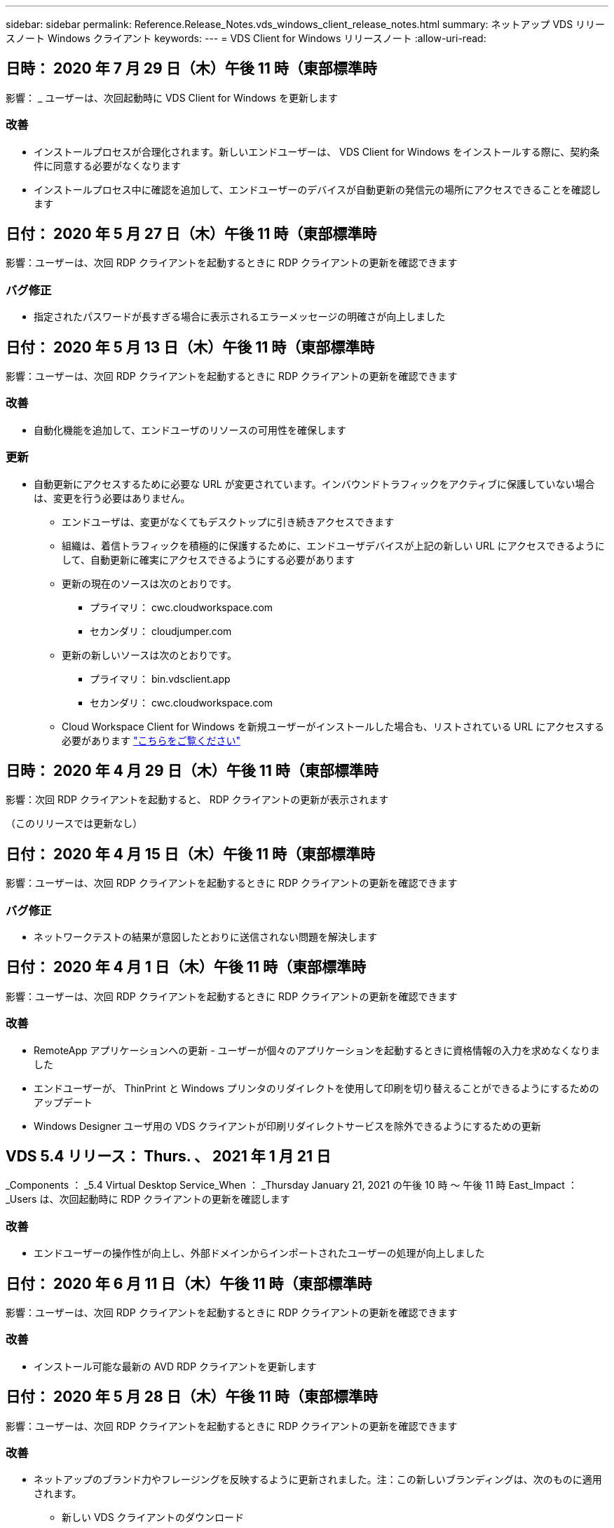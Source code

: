 ---
sidebar: sidebar 
permalink: Reference.Release_Notes.vds_windows_client_release_notes.html 
summary: ネットアップ VDS リリースノート Windows クライアント 
keywords:  
---
= VDS Client for Windows リリースノート
:allow-uri-read: 




== 日時： 2020 年 7 月 29 日（木）午後 11 時（東部標準時

影響： _ ユーザーは、次回起動時に VDS Client for Windows を更新します



=== 改善

* インストールプロセスが合理化されます。新しいエンドユーザーは、 VDS Client for Windows をインストールする際に、契約条件に同意する必要がなくなります
* インストールプロセス中に確認を追加して、エンドユーザーのデバイスが自動更新の発信元の場所にアクセスできることを確認します




== 日付： 2020 年 5 月 27 日（木）午後 11 時（東部標準時

影響：ユーザーは、次回 RDP クライアントを起動するときに RDP クライアントの更新を確認できます



=== バグ修正

* 指定されたパスワードが長すぎる場合に表示されるエラーメッセージの明確さが向上しました




== 日付： 2020 年 5 月 13 日（木）午後 11 時（東部標準時

影響：ユーザーは、次回 RDP クライアントを起動するときに RDP クライアントの更新を確認できます



=== 改善

* 自動化機能を追加して、エンドユーザのリソースの可用性を確保します




=== 更新

* 自動更新にアクセスするために必要な URL が変更されています。インバウンドトラフィックをアクティブに保護していない場合は、変更を行う必要はありません。
+
** エンドユーザは、変更がなくてもデスクトップに引き続きアクセスできます
** 組織は、着信トラフィックを積極的に保護するために、エンドユーザデバイスが上記の新しい URL にアクセスできるようにして、自動更新に確実にアクセスできるようにする必要があります
** 更新の現在のソースは次のとおりです。
+
*** プライマリ： cwc.cloudworkspace.com
*** セカンダリ： cloudjumper.com


** 更新の新しいソースは次のとおりです。
+
*** プライマリ： bin.vdsclient.app
*** セカンダリ： cwc.cloudworkspace.com


** Cloud Workspace Client for Windows を新規ユーザーがインストールした場合も、リストされている URL にアクセスする必要があります link:https://docs.netapp.com/us-en/virtual-desktop-service/Reference.end_user_access.html#remote-desktop-services["こちらをご覧ください"]






== 日時： 2020 年 4 月 29 日（木）午後 11 時（東部標準時

影響：次回 RDP クライアントを起動すると、 RDP クライアントの更新が表示されます

（このリリースでは更新なし）



== 日付： 2020 年 4 月 15 日（木）午後 11 時（東部標準時

影響：ユーザーは、次回 RDP クライアントを起動するときに RDP クライアントの更新を確認できます



=== バグ修正

* ネットワークテストの結果が意図したとおりに送信されない問題を解決します




== 日付： 2020 年 4 月 1 日（木）午後 11 時（東部標準時

影響：ユーザーは、次回 RDP クライアントを起動するときに RDP クライアントの更新を確認できます



=== 改善

* RemoteApp アプリケーションへの更新 - ユーザーが個々のアプリケーションを起動するときに資格情報の入力を求めなくなりました
* エンドユーザーが、 ThinPrint と Windows プリンタのリダイレクトを使用して印刷を切り替えることができるようにするためのアップデート
* Windows Designer ユーザ用の VDS クライアントが印刷リダイレクトサービスを除外できるようにするための更新




== VDS 5.4 リリース： Thurs. 、 2021 年 1 月 21 日

_Components ： _5.4 Virtual Desktop Service_When ： _Thursday January 21, 2021 の午後 10 時 ～ 午後 11 時 East_Impact ： _Users は、次回起動時に RDP クライアントの更新を確認します



=== 改善

* エンドユーザーの操作性が向上し、外部ドメインからインポートされたユーザーの処理が向上しました




== 日付： 2020 年 6 月 11 日（木）午後 11 時（東部標準時

影響：ユーザーは、次回 RDP クライアントを起動するときに RDP クライアントの更新を確認できます



=== 改善

* インストール可能な最新の AVD RDP クライアントを更新します




== 日付： 2020 年 5 月 28 日（木）午後 11 時（東部標準時

影響：ユーザーは、次回 RDP クライアントを起動するときに RDP クライアントの更新を確認できます



=== 改善

* ネットアップのブランド力やフレージングを反映するように更新されました。注：この新しいブランディングは、次のものに適用されます。
+
** 新しい VDS クライアントのダウンロード
** Windows インストール用の既存の未編集 VDS クライアント
** 既存のカスタム編集 / ブランドのクライアントは、カスタマイズされていない場合にのみ新しいバナーイメージを受け取ります。バナーイメージがカスタマイズされている場合は、そのまま残ります。その他の色およびフレージングはすべて同じままです。






== 日付： 2020 年 5 月 14 日（木）午後 11 時（東部標準時

影響：ユーザーは、次回 RDP クライアントを起動するときに RDP クライアントの更新を確認できます

* このリリースサイクルの更新はありません。




== 日付： 2020 年 4 月 30 日（木）午後 11 時（東部標準時

影響：ユーザーは、次回 RDP クライアントを起動するときに RDP クライアントの更新を確認できます



=== バグ修正

* セルフサービスパスワードリセットが表示されなかったシナリオの一部に対するバグ修正




== 日付： 2020 年 4 月 16 日（木）午後 11 時（東部標準時

影響：ユーザーは、次回 RDP クライアントを起動するときに RDP クライアントの更新を確認できます

* このリリースサイクルの更新はありません。




== 日付： 2020 年 4 月 2 日（木）午後 11 時（東部標準時

影響：ユーザーは、次回 RDP クライアントを起動するときに RDP クライアントの更新を確認できます

* このリリースサイクルの更新はありません。




== 日時： 2020 年 3 月 19 日（木）午後 11 時（東部標準時

影響：ユーザーは、次回 RDP クライアントを起動するときに RDP クライアントの更新を確認できます

* このリリースサイクルの更新はありません。




== 日時： 2020 年 3 月 5 日（木）午後 10 時（東部標準時

影響：ユーザーは、次回 RDP クライアントを起動するときに RDP クライアントの更新を確認できます



=== 改善

* RDP プロトコルを使用したフリンジバグの正常な処理。 RDS ゲートウェイ上でレガシー資格情報タイプと最新のパッチが混在していると、セッションホストに接続できなくなります
+
** エンドユーザーのワークステーションが（外部管理者、社内顧客管理者、またはワークステーションのデフォルト設定を使用して）レガシークレデンシャルタイプを使用するように設定されている場合、このリリースより前にユーザーに影響を与える可能性はほとんどありません


* クラウドワークスペースクライアントデザイナの [ 情報 ] ボタンを更新されたドキュメントソースにポイントします
* クラウドワークスペースクライアントデザイナの自動更新プロセスが改善されました




== 日時： 2020 年 2 月 20 日（木）午後 10 時（東部標準時

影響：ユーザーは、次回 RDP クライアントを起動するときに RDP クライアントの更新を確認できます



=== 改善

* セキュリティ、安定性、拡張性をプロアクティブに強化




=== 考慮事項

* ユーザーが 4/2 より前に起動している限り、 Cloud Workspace Client for Windows は引き続き自動更新を実行します。4/2 より前のバージョンの Windows 用 Cloud Workspace クライアントを起動しなかった場合、デスクトップへの接続は機能しますが、自動更新機能を再開するには、 Cloud Workspace クライアント for Windows をアンインストールして再インストールする必要があります。
* 組織で Web フィルタリングを使用している場合は、自動更新機能が維持されるように、 cwc.cloudworkspace.com および cwc-cloud.cloudworkspace.com へのセーフリストアクセスを行ってください




== 日付： 2020 年 1 月 9 日（木）午後 11 時（東部標準時

影響：ユーザーは、次回 RDP クライアントを起動するときに RDP クライアントの更新を確認できます

* このリリースサイクルの更新はありません。




== 日付： 2019 年 12 月 19 日（木）午後 11 時（東部標準時

影響：ユーザーは、次回 RDP クライアントを起動するときに RDP クライアントの更新を確認できます

* このリリースサイクルの更新はありません。




== 日付： 2019 年 12 月 2 日月曜日の東部標準時

影響：ユーザーは、次回 RDP クライアントを起動するときに RDP クライアントの更新を確認できます

* このリリースサイクルの更新はありません。




== 日付： 2019 年 11 月 14 日（木）午後 11 時（東部標準時

影響：ユーザーは、次回 RDP クライアントを起動するときに RDP クライアントの更新を確認できます



=== 改善

* ユーザーが「サービスは現在オフラインです」というメッセージを表示する理由の明確さが向上しました。メッセージが表示される可能性のある原因は次のとおりです。
+
** セッションホストサーバはオフラインになるようにスケジュールされており、ユーザに Wake On Demand 権限がありません。
+
*** ユーザーが Cloud Workspace クライアントを使用していた場合は、次のように表示されます。「現在、サービスはオフラインになるようにスケジュールされています。アクセスが必要な場合は、管理者にお問い合わせください。」
*** ユーザーが HTML5 ログインポータルを使用していた場合、「サービスは現在オフラインになるようにスケジュールされています。アクセスが必要な場合は、管理者にお問い合わせください。」


** セッションホストサーバーはオンラインになるようにスケジュールされており、ユーザーに Wake On Demand 権限がありません。
+
*** ユーザーが Cloud Workspace クライアントを使用していた場合は、「サービスは現在オフラインです。アクセスが必要な場合は、管理者に問い合わせてください。」というメッセージが表示されます。
*** ユーザーが HTML5 ログインポータルを使用していた場合は、「サービスは現在オフラインです。アクセスが必要な場合は、管理者にお問い合わせください。」


** セッションホストサーバはオフラインになるようにスケジュールされており、ユーザに Wake on Demand 権限があります。
+
*** ユーザーが Cloud Workspace クライアントを使用していた場合は、「サービスは現在オフラインです。アクセスが必要な場合は、管理者に問い合わせてください。」というメッセージが表示されます。
*** ユーザーが HTML5 ログインポータルを使用していた場合、「サービスは現在オフラインになるようにスケジュールされています。[ スタート ] ボタンをクリックしてオンラインにし、接続します。」


** セッションホストサーバはオンラインになるようにスケジュールされており、ユーザに Wake on Demand 権限があります。
+
*** ユーザーが Cloud Workspace クライアントを使用していた場合は、「ワークスペースが起動するまでに 2 ～ 5 分かかります。」というメッセージが表示されます。
*** ユーザーが HTML5 ログインポータルを使用していた場合は、「サービスは現在オフラインです。[ スタート ] ボタンをクリックしてオンラインにし、接続します。」








== 日付： 2019 年 10 月 31 日（木）午後 11 時（東部標準時

影響：ユーザーは、次回 RDP クライアントを起動するときに RDP クライアントの更新を確認できます

* このリリースサイクルの更新はありません。




== 日付： 2019 年 11 月 17 日（木）午後 11 時（東部標準時

影響：ユーザーは、次回 RDP クライアントを起動するときに RDP クライアントの更新を確認できます



=== 改善

* AVD 要素の追加：




== 日付： 2019 年 10 月 3 日（木）午後 11 時（東部標準時

影響：ユーザーは、次回 RDP クライアントを起動するときに RDP クライアントの更新を確認できます



=== 改善

* コード署名証明書の処理が改善されました


バグ修正

* RemoteApp にアクセスしているユーザーにアプリケーションが割り当てられていない問題を修正します。エラーが発生しました
* 仮想デスクトップへのログイン中にユーザーがインターネット接続を失った問題を解決します




== 開催日： 2019 年 9 月 19 日（木）午後 11 時（東部標準時

影響：ユーザーは、次回 RDP クライアントを起動するときに RDP クライアントの更新を確認できます



=== 改善

* AVD 要素の追加：
+
** エンドユーザーが AVD リソースにアクセスできる場合は、 AVD タブを表示します
** AVD タブには、次のオプションがあります。
+
*** AVD RD クライアントがまだインストールされていない場合は、インストールします
*** AVD RD クライアントがインストールされている場合は、 RD クライアントを起動します
*** Web Client を起動して、 AVD HTML5 ログインページに移動します
*** [ 完了 ] をクリックして前のページに戻ります








== 日付： 2019 年 9 月 5 日（木）午後 11 時（東部標準時

影響：ユーザーは、次回 RDP クライアントを起動するときに RDP クライアントの更新を確認できます

* このリリースサイクルの更新はありません。




== 日付： 2019 年 8 月 22 日（木）午後 11 時（東部標準時

影響：ユーザーは、次回 RDP クライアントを起動するときに RDP クライアントの更新を確認できます

* このリリースサイクルの更新はありません。




== 日付： 2019 年 8 月 8 日（木）午後 11 時（東部標準時

影響：ユーザーは、次回 RDP クライアントを起動するときに RDP クライアントの更新を確認できます

* このリリースサイクルの更新はありません。




== 日付： 2019 年 7 月 25 日（木）午後 11 時（東部標準時

影響：ユーザーは、次回 RDP クライアントを起動するときに RDP クライアントの更新を確認できます

* このリリースサイクルの更新はありません。




== 日付： 2019 年 7 月 11 日（木）午後 11 時（東部標準時

影響：ユーザーは、次回 RDP クライアントを起動するときに RDP クライアントの更新を確認できます

* このリリースサイクルの更新はありません。




== 開催日： 2019 年 6 月 21 日（金）午前 4 時（東部標準時

影響：ユーザーは、次回 RDP クライアントを起動するときに RDP クライアントの更新を確認できます

* このリリースサイクルの更新はありません。




== 開催日： 2019 年 6 月 7 日（金）午前 4 時（東部標準時

影響：ユーザーは、次回 RDP クライアントを起動するときに RDP クライアントの更新を確認できます



=== 改善

* .RDP ファイルのファイルタイプの関連付けがに設定されているかどうかに関係なく、 Cloud Workspace クライアントが RDP 接続を自動的に起動できるようにします




== 開催日： 2019 年 5 月 24 日（金）午前 4 時（東部標準時

影響：ユーザーは、次回 RDP クライアントを起動するときに RDP クライアントの更新を確認できます



=== 改善

* サインイン処理のパフォーマンスが向上しました
* 起動時の負荷時間を短縮




== 開催日： 2019 年 5 月 10 日（金）午前 4 時（東部標準時

影響：ユーザーは、次回 RDP クライアントを起動するときに RDP クライアントの更新を確認できます



=== 改善

* サインイン処理のパフォーマンスが向上しました
* 起動時の負荷時間を短縮




== 開催日： 2019 年 4 月 12 日（金）午前 4 時（東部標準時

影響：ユーザーは、次回 RDP クライアントを起動するときに RDP クライアントの更新を確認できます



=== 改善

* Wake on Demand のログイン速度が向上しました
* Cloud Workspace Client for Windows が正常に起動された後、フィードバックボタンを削除してユーザーインターフェイスの領域を解放します


バグ修正

* Wake on Demand アクションが失敗した後、サインインボタンが応答しなかった問題を解決します




== 開催日： 2019 年 3 月 15 日（金）午前 4 時（東部標準時

影響：ユーザーは、次回 RDP クライアントを起動するときに RDP クライアントの更新を確認できます



=== 改善

* Cloud Workspace Client for Windows を使用している管理者が、サポート用の E メールアドレスまたは電話番号のいずれかを指定できます。両方は必要ありません
* Cloud Workspace Client で提供される HTML5 URL が有効な URL であることを確認します。有効でない場合、デフォルトで https ： // login.cloudjumper.com に設定されます
* エンドユーザにアップデートを適用するプロセスを合理化します




== 開催日： 2019 年 2 月 29 日（金）午前 4 時（東部標準時

影響：ユーザーは、次回 RDP クライアントを起動するときに RDP クライアントの更新を確認できます



=== 改善

* AppData フォルダは、 c:\users\<username> \appdata\local\RDPClient から c:\users\appdata\local\Cloud Workspace に移動されました
* ユーザーが複数のリリースでクライアントを更新していない場合に、アップグレードパスを合理化するメカニズムを実装しました
* ベータ版のクライアントで作業しているユーザーに対して、拡張ログの詳細が有効になっています


バグ修正

* 更新処理中に複数の行が表示されなくなります




== 開催日： 2019 年 2 月 15 日（金）午前 4 時（東部標準時

影響： _ ユーザーは、 RDP クライアントを起動すると、 RDP クライアントの更新を表示します



=== 改善

* リモートインストールのサイレント / サイレントインストールオプションを有効にします
+
** インストールフラグは次のとおりです。
+
*** /s または /silent または /q または /quiet
+
**** これらのフラグは、クライアントをサイレントにインストールし、バックグラウンドでインストールします。インストールの完了後、クライアントは起動しません


*** /p または / パッシブ
+
**** これらのいずれかはインストールプロセスを示しますが、入力は必要なく、インストールの完了後にクライアントが起動します


*** /nthinprint
+
**** インストールプロセスから ThinPrint を除外します






* レジストリエントリが HKLM\Software\CloudJumper\Cloud Workspace Client\Branding に追加されました。
+
** ClipboardSharingEnabled ： True/False –クリップボードのリダイレクトを許可または禁止します
** RemoteAppEnabled ： True/False – RemoteApp 機能へのアクセスを許可または禁止します
** ShowCompanyNameInTitle: 正誤–会社名を表示するかどうかを示します


* c ： \Program Files （ x86 ） \Cloud Workspace に次のファイルを追加できます。
+
** banner.jp g 、 banner.png 、 banner.gif または banner.bmp 。これがクライアントウィンドウに表示されます。
** これらの画像の比率は 21 ： 9 にする必要があります






=== バグ修正

* 登録されているシンボルが調整されました
* ヘルプページの空白の電話と電子メールのエントリが修正されました

